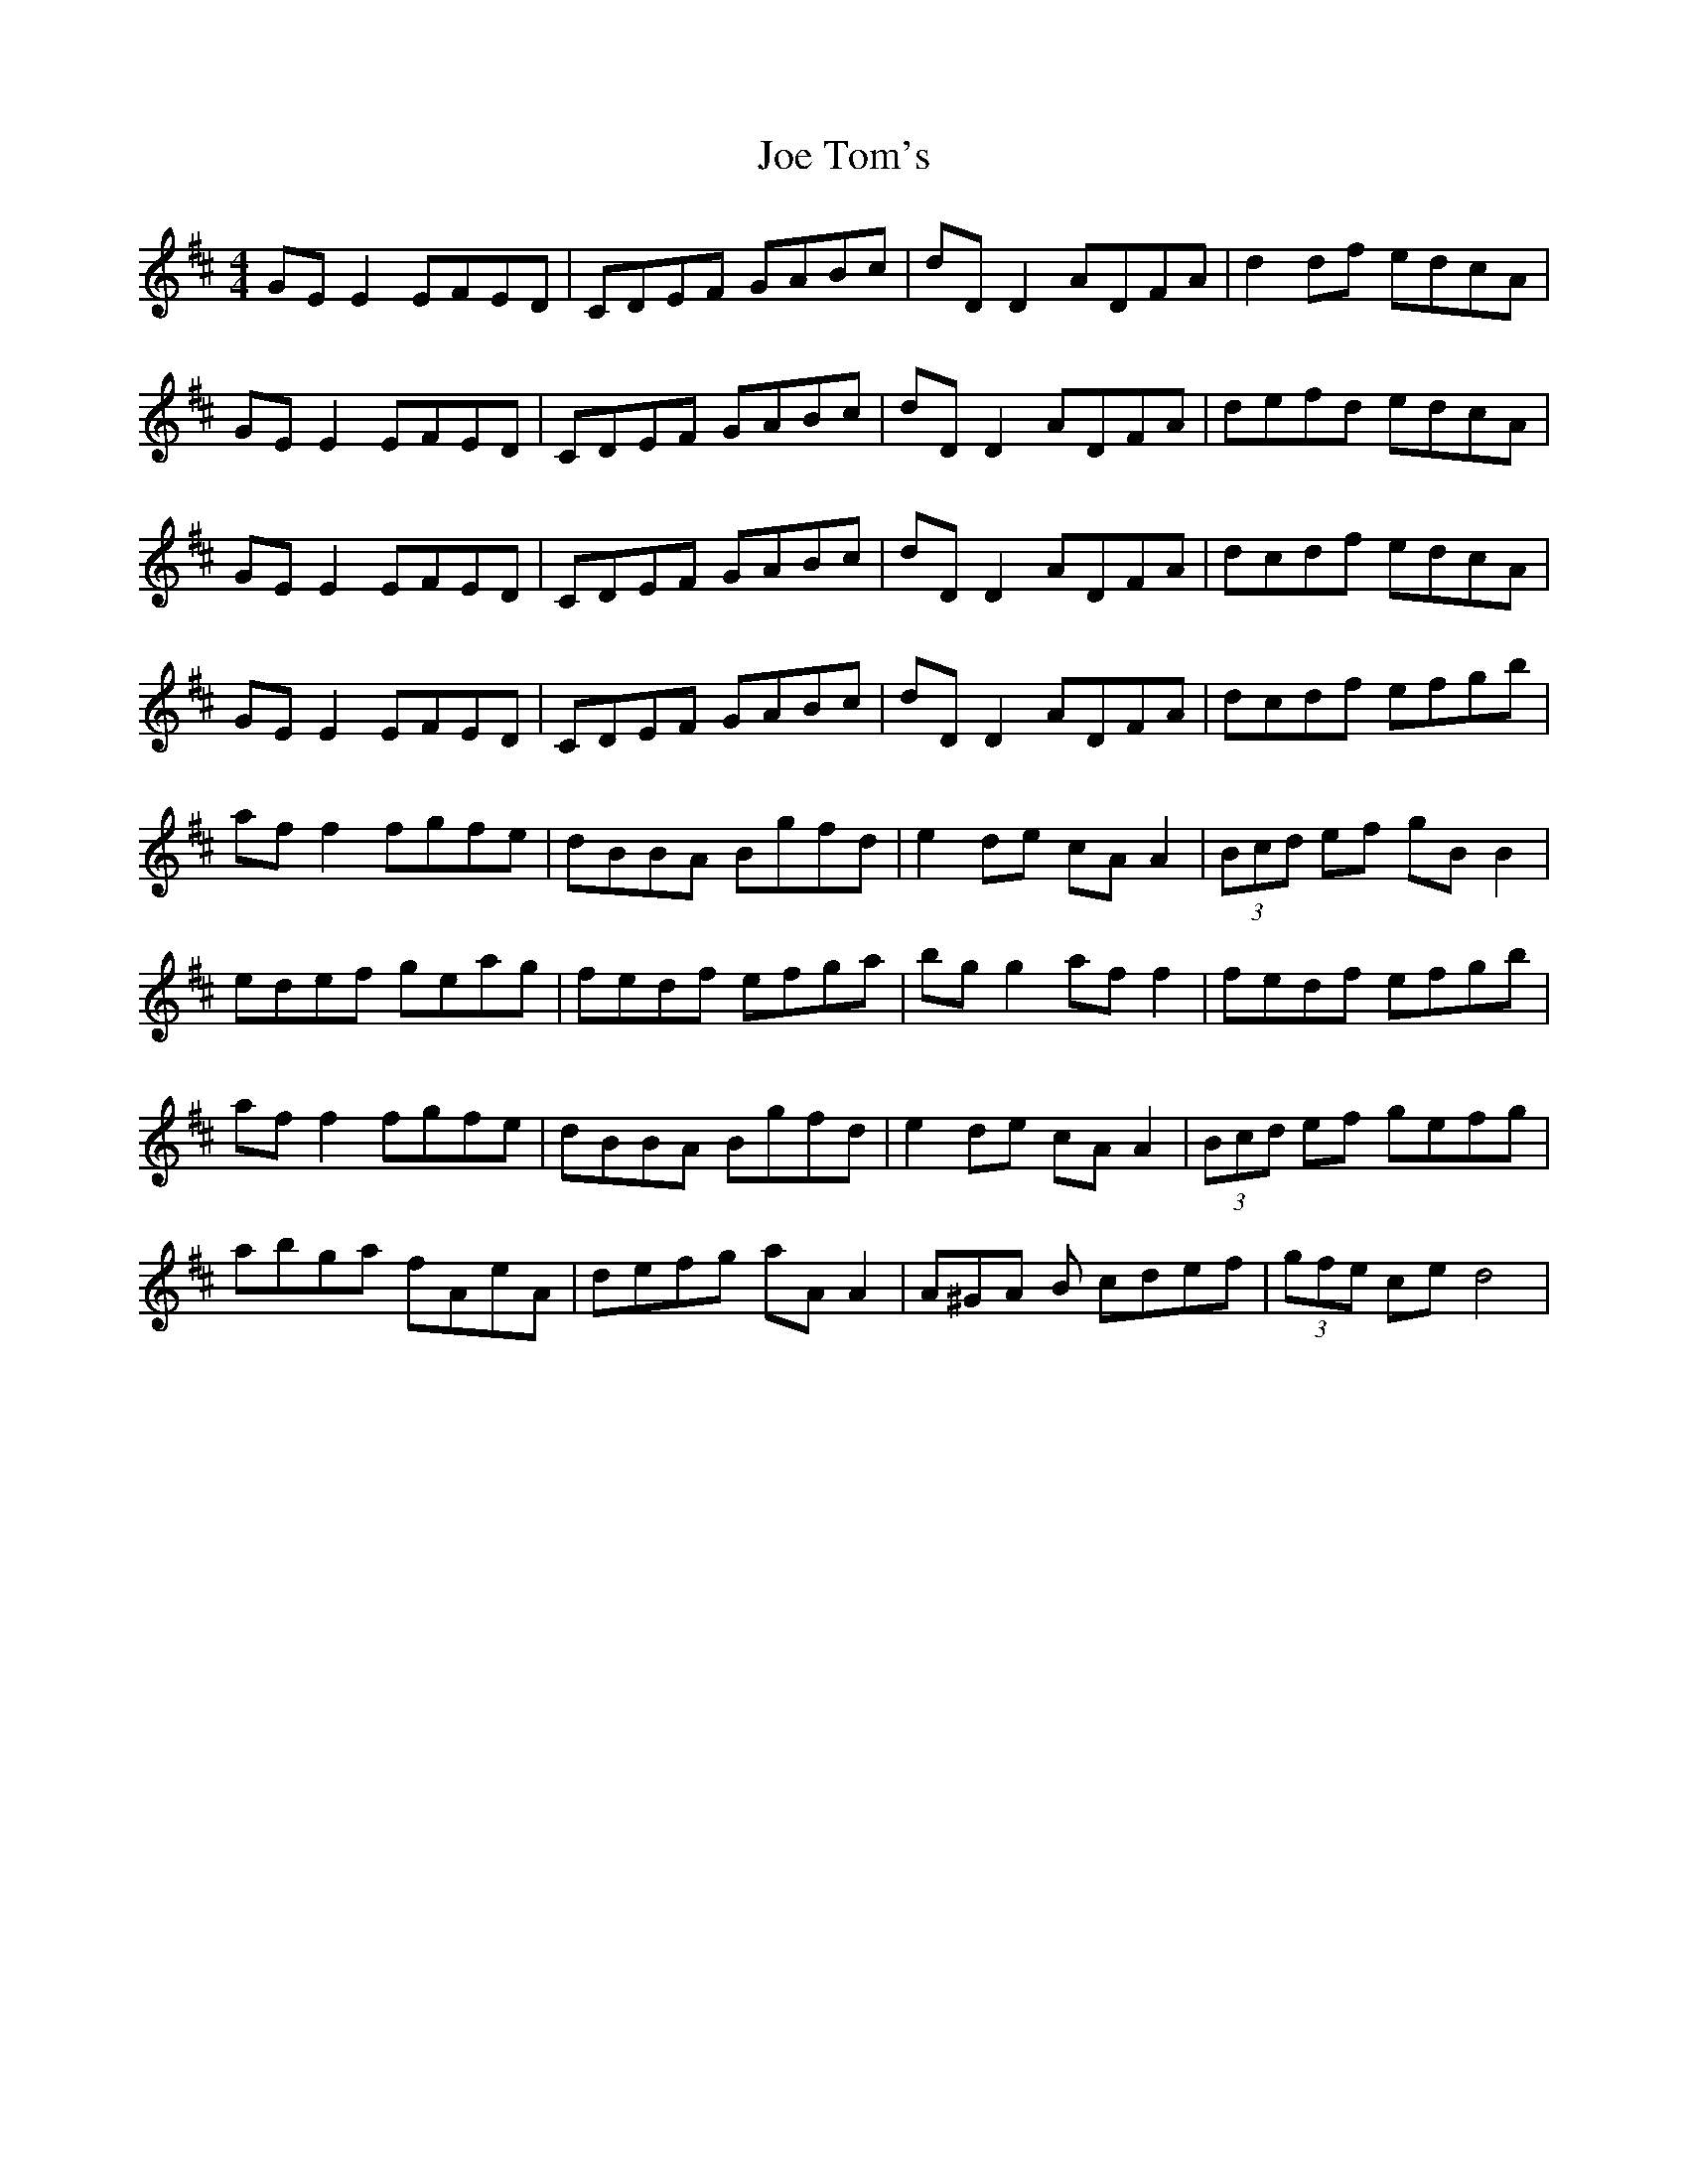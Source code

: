 X: 20268
T: Joe Tom's
R: reel
M: 4/4
K: Dmajor
GE E2 EFED|CDEF GABc|dD D2 ADFA|d2df edcA|
GE E2 EFED|CDEF GABc|dD D2 ADFA|defd edcA|
GE E2 EFED|CDEF GABc|dD D2 ADFA|dcdf edcA|
GE E2 EFED|CDEF GABc|dD D2 ADFA|dcdf efgb|
af f2 fgfe|dBBA Bgfd|e2 de cA A2|(3Bcd ef gB B2|
edef geag|fedf efga|bg g2 af f2|fedf efgb|
af f2 fgfe|dBBA Bgfd|e2 de cA A2|(3Bcd ef gefg|
abga fAeA|defg aA A2|A^GA B cdef|(3gfe ce d4|

